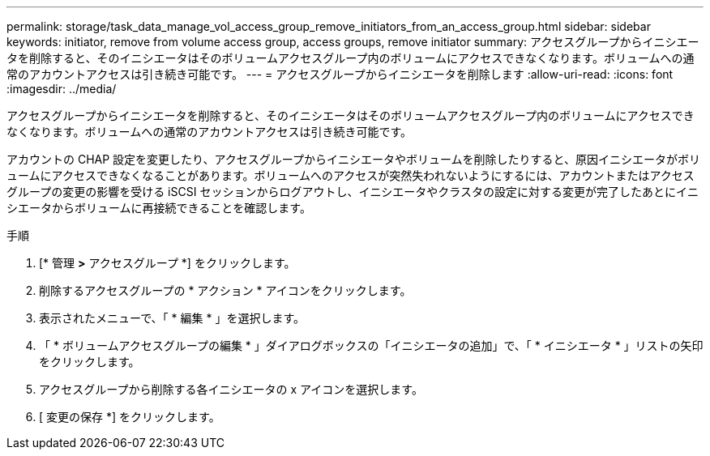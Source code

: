 ---
permalink: storage/task_data_manage_vol_access_group_remove_initiators_from_an_access_group.html 
sidebar: sidebar 
keywords: initiator, remove from volume access group, access groups, remove initiator 
summary: アクセスグループからイニシエータを削除すると、そのイニシエータはそのボリュームアクセスグループ内のボリュームにアクセスできなくなります。ボリュームへの通常のアカウントアクセスは引き続き可能です。 
---
= アクセスグループからイニシエータを削除します
:allow-uri-read: 
:icons: font
:imagesdir: ../media/


[role="lead"]
アクセスグループからイニシエータを削除すると、そのイニシエータはそのボリュームアクセスグループ内のボリュームにアクセスできなくなります。ボリュームへの通常のアカウントアクセスは引き続き可能です。

アカウントの CHAP 設定を変更したり、アクセスグループからイニシエータやボリュームを削除したりすると、原因イニシエータがボリュームにアクセスできなくなることがあります。ボリュームへのアクセスが突然失われないようにするには、アカウントまたはアクセスグループの変更の影響を受ける iSCSI セッションからログアウトし、イニシエータやクラスタの設定に対する変更が完了したあとにイニシエータからボリュームに再接続できることを確認します。

.手順
. [* 管理 *>* アクセスグループ *] をクリックします。
. 削除するアクセスグループの * アクション * アイコンをクリックします。
. 表示されたメニューで、「 * 編集 * 」を選択します。
. 「 * ボリュームアクセスグループの編集 * 」ダイアログボックスの「イニシエータの追加」で、「 * イニシエータ * 」リストの矢印をクリックします。
. アクセスグループから削除する各イニシエータの x アイコンを選択します。
. [ 変更の保存 *] をクリックします。

